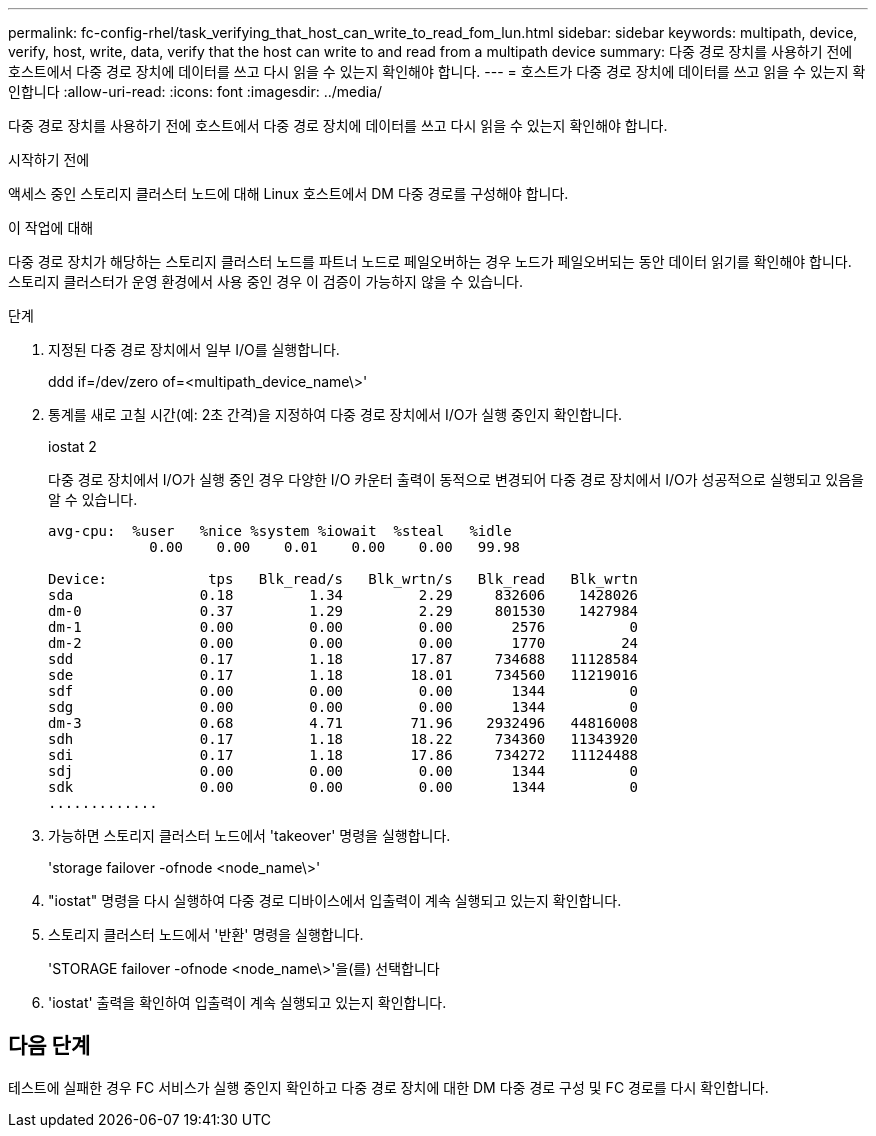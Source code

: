 ---
permalink: fc-config-rhel/task_verifying_that_host_can_write_to_read_fom_lun.html 
sidebar: sidebar 
keywords: multipath, device, verify, host, write, data, verify that the host can write to and read from a multipath device 
summary: 다중 경로 장치를 사용하기 전에 호스트에서 다중 경로 장치에 데이터를 쓰고 다시 읽을 수 있는지 확인해야 합니다. 
---
= 호스트가 다중 경로 장치에 데이터를 쓰고 읽을 수 있는지 확인합니다
:allow-uri-read: 
:icons: font
:imagesdir: ../media/


[role="lead"]
다중 경로 장치를 사용하기 전에 호스트에서 다중 경로 장치에 데이터를 쓰고 다시 읽을 수 있는지 확인해야 합니다.

.시작하기 전에
액세스 중인 스토리지 클러스터 노드에 대해 Linux 호스트에서 DM 다중 경로를 구성해야 합니다.

.이 작업에 대해
다중 경로 장치가 해당하는 스토리지 클러스터 노드를 파트너 노드로 페일오버하는 경우 노드가 페일오버되는 동안 데이터 읽기를 확인해야 합니다. 스토리지 클러스터가 운영 환경에서 사용 중인 경우 이 검증이 가능하지 않을 수 있습니다.

.단계
. 지정된 다중 경로 장치에서 일부 I/O를 실행합니다.
+
ddd if=/dev/zero of=<multipath_device_name\>'

. 통계를 새로 고칠 시간(예: 2초 간격)을 지정하여 다중 경로 장치에서 I/O가 실행 중인지 확인합니다.
+
iostat 2

+
다중 경로 장치에서 I/O가 실행 중인 경우 다양한 I/O 카운터 출력이 동적으로 변경되어 다중 경로 장치에서 I/O가 성공적으로 실행되고 있음을 알 수 있습니다.

+
[listing]
----
avg-cpu:  %user   %nice %system %iowait  %steal   %idle
            0.00    0.00    0.01    0.00    0.00   99.98

Device:            tps   Blk_read/s   Blk_wrtn/s   Blk_read   Blk_wrtn
sda               0.18         1.34         2.29     832606    1428026
dm-0              0.37         1.29         2.29     801530    1427984
dm-1              0.00         0.00         0.00       2576          0
dm-2              0.00         0.00         0.00       1770         24
sdd               0.17         1.18        17.87     734688   11128584
sde               0.17         1.18        18.01     734560   11219016
sdf               0.00         0.00         0.00       1344          0
sdg               0.00         0.00         0.00       1344          0
dm-3              0.68         4.71        71.96    2932496   44816008
sdh               0.17         1.18        18.22     734360   11343920
sdi               0.17         1.18        17.86     734272   11124488
sdj               0.00         0.00         0.00       1344          0
sdk               0.00         0.00         0.00       1344          0
.............
----
. 가능하면 스토리지 클러스터 노드에서 'takeover' 명령을 실행합니다.
+
'storage failover -ofnode <node_name\>'

. "iostat" 명령을 다시 실행하여 다중 경로 디바이스에서 입출력이 계속 실행되고 있는지 확인합니다.
. 스토리지 클러스터 노드에서 '반환' 명령을 실행합니다.
+
'STORAGE failover -ofnode <node_name\>'을(를) 선택합니다

. 'iostat' 출력을 확인하여 입출력이 계속 실행되고 있는지 확인합니다.




== 다음 단계

테스트에 실패한 경우 FC 서비스가 실행 중인지 확인하고 다중 경로 장치에 대한 DM 다중 경로 구성 및 FC 경로를 다시 확인합니다.

